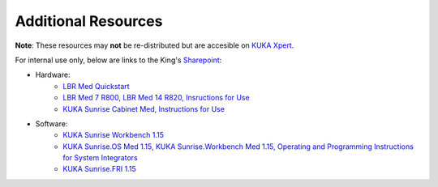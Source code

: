 Additional Resources
====================
**Note**: These resources may **not** be re-distributed but are accesible on `KUKA Xpert <https://xpert.kuka.com>`_.

For internal use only, below are links to the King's `Sharepoint <https://emckclac.sharepoint.com>`_:

* Hardware:
    * `LBR Med Quickstart <https://emckclac.sharepoint.com/:b:/s/MT-BMEIS-ALL/ESJdZZ3HRgRHswsPvH2VXVkBuKXnA6rBdqV9Drk0DME-XQ?e=5k20eS>`_
    * `LBR Med 7 R800, LBR Med 14 R820, Insructions for Use <https://emckclac.sharepoint.com/:b:/s/MT-BMEIS-ALL/EZ5WWlY6vfJPnlChRLe7zQMBxF6v85rGcjHiKIQMBOFmmA?e=e0qgA8>`_
    * `KUKA Sunrise Cabinet Med, Instructions for Use <https://emckclac.sharepoint.com/:b:/s/MT-BMEIS-ALL/ETqh57k0rZVKj2f1wlqGSPEB_3JZBIxBHTCvmyCD6cLWgg?e=A0SRh4>`_
* Software:
    * `KUKA Sunrise Workbench 1.15 <https://emckclac.sharepoint.com/:u:/s/MT-BMEIS-ALL/EeTzbmK3K-BEp-TlTQvwJn0BSCVuxR9tx1Zb2Pc7WLDz_A?e=Ifn8HI>`_ 
    * `KUKA Sunrise.OS Med 1.15, KUKA Sunrise.Workbench Med 1.15, Operating and Programming Instructions for System Integrators <https://emckclac.sharepoint.com/:b:/s/MT-BMEIS-ALL/EdwsKu2TuW5DmXfJCdSsnrkBNH-wFXcOMTsOjUpFZvwHlA?e=cVtN7n>`_
    * `KUKA Sunrise.FRI 1.15 <https://emckclac.sharepoint.com/:b:/s/MT-BMEIS-ALL/EdN6Un5WWZ1ImZu8pgqUJwoBNaJ_3Z6Fhw_zEEn6HaU4gA?e=QQwlOB>`_
